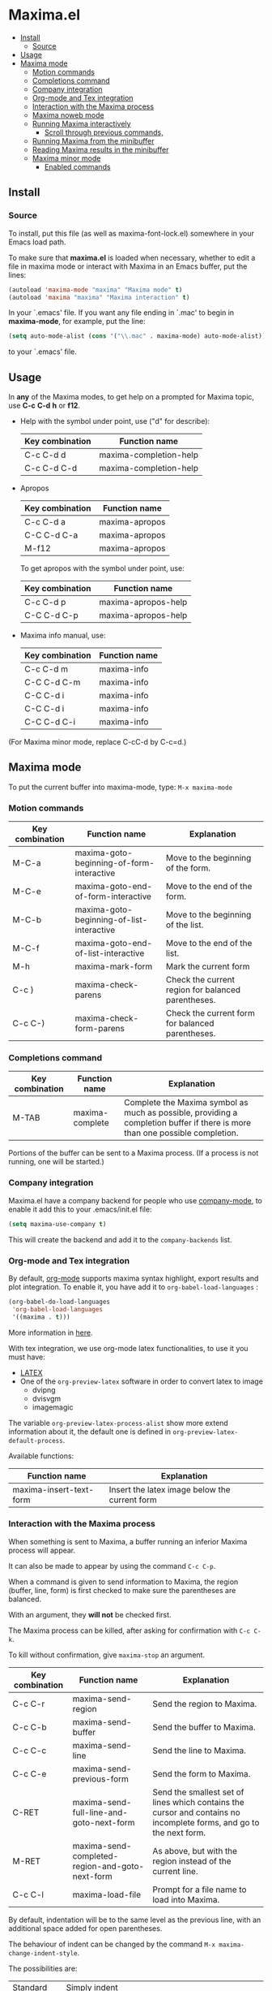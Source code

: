 * Maxima.el
[[License: GPL v3][https://img.shields.io/badge/License-GPLv3-blue.svg]]
  - [[#install][Install]]
    - [[#source][Source]]
  - [[#usage][Usage]]
  - [[#maxima-mode][Maxima mode]]
    - [[#motion-commands][Motion commands]]
    - [[#completions-command][Completions command]]
    - [[#company-integration][Company integration]]
    - [[#org-mode-and-tex-integration][Org-mode and Tex integration]]
    - [[#interaction-with-the-maxima-process][Interaction with the Maxima process]]
    - [[#maxima-noweb-mode][Maxima noweb mode]]
    - [[#running-maxima-interactively][Running Maxima interactively]]
      - [[#scroll-through-previous-commands][Scroll through previous commands,]]
    - [[#running-maxima-from-the-minibuffer][Running Maxima from the minibuffer]]
    - [[#reading-maxima-results-in-the-minibuffer][Reading Maxima results in the minibuffer]]
    - [[#maxima-minor-mode][Maxima minor mode]]
      - [[#enabled-commands][Enabled commands]]

** Install 
*** Source
To install, put this file (as well as maxima-font-lock.el)
somewhere in your Emacs load path.

To make sure that  *maxima.el*  is loaded when necessary, whether to
edit a file in maxima mode or interact with Maxima in an Emacs buffer,
put the lines:
 #+BEGIN_SRC emacs-lisp 
  (autoload 'maxima-mode "maxima" "Maxima mode" t)
  (autoload 'maxima "maxima" "Maxima interaction" t)
  #+END_SRC
In your `.emacs' file.  If you want any file ending in `.mac' to begin
in *maxima-mode*, for example, put the line:
 #+BEGIN_SRC emacs-lisp 
  (setq auto-mode-alist (cons '("\\.mac" . maxima-mode) auto-mode-alist))
  #+END_SRC
to your `.emacs' file.


** Usage

 In *any* of the Maxima modes, to get help on a prompted for Maxima topic,
use *C-c* *C-d* *h* or *f12*.

  + Help with the symbol under point, use ("d" for describe): 
    
    | Key combination | Function name            |
    |-----------------+--------------------------|
    | C-c C-d d       | maxima-completion-help |
    | C-c C-d C-d     | maxima-completion-help |
 
 
 + Apropos
   
    | Key combination | Function name  |
    |-----------------+----------------|
    | C-c C-d a       | maxima-apropos |
    | C-C C-d C-a     | maxima-apropos |
    | M-f12           | maxima-apropos |

   To get apropos with the symbol under point, use:

    | Key combination | Function name       |
    |-----------------+---------------------|
    | C-c C-d p       | maxima-apropos-help |
    | C-C C-d C-p     | maxima-apropos-help |
 
 + Maxima info manual, use:

    | Key combination | Function name |
    |-----------------+---------------|
    | C-c C-d m       | maxima-info   |
    | C-C C-d C-m     | maxima-info   |
    | C-C C-d i       | maxima-info   |
    | C-C C-d i       | maxima-info   |
    | C-C C-d C-i     | maxima-info   |

 
 (For Maxima minor mode, replace C-cC-d by C-c=d.)


** Maxima mode
To put the current buffer into maxima-mode, type:
=M-x maxima-mode=
 

*** Motion commands
    | Key combination | Function name                             | Explanation                                        |
    |-----------------+-------------------------------------------+----------------------------------------------------|
    | M-C-a           | maxima-goto-beginning-of-form-interactive | Move to the beginning of the form.                 |
    | M-C-e           | maxima-goto-end-of-form-interactive       | Move to the end of the form.                       |
    | M-C-b           | maxima-goto-beginning-of-list-interactive | Move to the beginning of the list.                 |
    | M-C-f           | maxima-goto-end-of-list-interactive       | Move to the end of the list.                       |
    | M-h             | maxima-mark-form                          | Mark the current form                              |
    | C-c )           | maxima-check-parens                       | Check the current region for balanced parentheses. |
    | C-c C-)         | maxima-check-form-parens                  | Check the current form for balanced parentheses.   |

    
*** Completions command

    | Key combination | Function name   | Explanation                                                                                                                  |
    |-----------------+-----------------+------------------------------------------------------------------------------------------------------------------------------|
    | M-TAB           | maxima-complete | Complete the Maxima symbol as much as possible, providing a completion buffer if there is more than one possible completion. |

Portions of the buffer can be sent to a Maxima process.  (If a process is  not running, one will be started.)


*** Company integration
    Maxima.el have a company backend for people who use [[https://melpa.org/#/company][company-mode]], to enable it add this to your .emacs/init.el file:
    #+begin_src emacs-lisp :tangle yes
    (setq maxima-use-company t)
    #+end_src
    
    This will create the backend and add it to the =company-backends= list.



*** Org-mode and Tex integration
    By default, [[https://orgmode.org/][org-mode]] supports maxima syntax highlight, export results and plot integration.
    To enable it, you have add it to =org-babel-load-languages= :

    #+begin_src emacs-lisp :tangle yes
(org-babel-do-load-languages
 'org-babel-load-languages
 '((maxima . t))) 
    #+end_src
    More information in [[https://www.orgmode.org/worg/org-contrib/babel/languages/ob-doc-maxima.html][here]].
    
    With tex integration, we use org-mode latex functionalities, to use it you must have:

    + [[HTTPS://www.latex-project.org/get/][LATEX]] 
    + One of the =org-preview-latex= software in order to convert latex to image
      + dvipng
      + dvisvgm
      + imagemagic

    The variable =org-preview-latex-process-alist= show more extend information about it, the default
    one is defined in =org-preview-latex-default-process=.
    
    Available functions:

| Function name           | Explanation                                   |
|-------------------------+-----------------------------------------------|
| maxima-insert-text-form | Insert the latex image below the current form |




*** Interaction with the Maxima process
 When something is sent to Maxima, a buffer running an inferior Maxima 
 process will appear.  

 It can also be made to appear by using the command =C-c C-p=.

 When a command is given to send information to Maxima, the region
 (buffer, line, form) is first checked to make sure the parentheses
 are balanced.  
 
 With an argument, they *will not* be checked first.
 
 The Maxima process can be killed, after asking for confirmation 
 with =C-c C-k=.  
 
 To kill without confirmation, give =maxima-stop= an argument.


    | Key combination | Function name                                   | Explanation                                                                                                         |
    |-----------------+-------------------------------------------------+---------------------------------------------------------------------------------------------------------------------|
    | C-c C-r         | maxima-send-region                              | Send the region to Maxima.                                                                                          |
    | C-c C-b         | maxima-send-buffer                              | Send the buffer to Maxima.                                                                                          |
    | C-c C-c         | maxima-send-line                                | Send the line to Maxima.                                                                                            |
    | C-c C-e         | maxima-send-previous-form                       | Send the form to Maxima.                                                                                            |
    | C-RET           | maxima-send-full-line-and-goto-next-form        | Send the smallest set of lines which contains the cursor and contains no incomplete forms, and go to the next form. |
    | M-RET           | maxima-send-completed-region-and-goto-next-form | As above, but with the region instead of the current line.                                                          |
    | C-c C-l         | maxima-load-file                                | Prompt for a file name to load into Maxima.                                                                         |


 By default, indentation will be to the same level as the 
 previous line, with an additional space added for open parentheses.
 
 The behaviour of indent can be changed by the command =M-x maxima-change-indent-style=.
 
 The possibilities are:

 | Standard      | Simply indent                                                                         |
 | Perhaps smart | Tries to guess an appropriate indentation, based on pen parentheses, "do" loops, etc. |
 
 
 The default can be set by setting the value of the variable 
 =maxima-indent-style= to either 'standard or 'perhaps-smart.
 

 In both cases, =M-x maxima-untab= will remove a level of indentation.


*** Maxima noweb mode 
 maxima-noweb-mode is a modification of maxima-mode that will work with [[https://github.com/nrnrnr/noweb/blob/master/src/elisp/noweb-mode.el][noweb-mode]] nicely.
 It will limit any relevant searches  to the current chunk and treat <<...>> as word parts.
 To enable it, you have to require it, like this:

 #+begin_src emacs-lisp :tangle yes
 (require 'maxima-noweb)
 #+end_src
 

*** Running Maxima interactively 
 
 To run Maxima interactively in a buffer, type =M-x maxima=
 In the Maxima process buffer,return will check the line for balanced parentheses, and send line as input.
 
**** Scroll through previous commands,

     | Key combination | Explanation                                                           |
     |-----------------+-----------------------------------------------------------------------|
     | M-p             | Bring the previous input to the current prompt,                       |
     | M-n             | Bring the next input to the prompt.                                   |
     | M-r             | Bring the previous input matching a regular expression to the prompt, |
     | M-s             | Bring the next input matching a regular expression to the prompt.     |


*** Running Maxima from the minibuffer

 The command =M-x maxima-minibuffer=
 will allow you to interact with Maxima from the minibuffer.  
 The arrows will allow you to scroll through previous inputs.
 
 The line (autoload 'maxima-minibuffer "maxima" "Maxima in a minibuffer" t)
 in your .emacs will make sure the function is available.
 
 If the variable maxima-minibuffer-2d is non-nil, then the output
 will be in Maxima's 2d output form, otherwise it will be in 
 Maxima's 1d output form. 
 
 The command maxima-insert-last-output will insert
 the last maxima output into the current buffer; if the output is in 2d, 
 this will look unpleasant.  The command  maxima-insert-last-output-tex
 will insert the TeX form of the output.
 

*** Reading Maxima results in the minibuffer 
 The command `maxima-minibuffer-on-determined-region' 
   will send the part of the current buffer containing the point and between 
   the regexps `maxima-minor-prefix' and `maxima-minor-postfix' (currently
   both blank lines) to the Maxima process and insert the result in the
   minibuffer.  
   
   With an argument, `maxima-minibuffer-in-determined-region'
   will also insert the output into the current buffer, after " ==> "
   and before "//".  (The symbol ` ==> ' is the value of the customizable 
   variable `maxima-minor-output' and "//" is the value of 
   `maxima-minor-output-end'.  The new output is inserted, these strings 
   will be used to delete the old output.
   
   
   Outside of comments in maxima-mode, the opening and closing indicators 
   are the values of `maxima-mode-minor-output' and 
   `maxima-mode-minor-output-end', which by default are " /*==>" and 
   " <==*/", respectively.

 The commands `maxima-minibuffer-on-region', `maxima-minibuffer-on-line'
 and `maxima-minibuffer-on-form' work similarly to 
 `maxima-minibuffer-on-determined-region', but send the current region
 (respectively, the current line, current form) to Maxima and display
 the result in the minibuffer.
 (The form is the region between the preceding ; or $ and the subsequent
 ; or $)
 
 Care must be taken when inserting the output into the current buffer
 with `maxima-minibuffer-on-region' and `maxima-minibuffer-on-form'.
 With `maxima-minibuffer-on-region', as with 
 `maxima-minibuffer-on-determined-region' above, everything after any
 "==>" in the region will be ignored.  
 
 
 What will typically happen with `maxima-minibuffer-on-region' and
 `maxima-minibuffer-on-form', however, is that new outputs will
 be inserted without old output being deleted.

 The commands for the Maxima-minibuffer interaction can be made
 available by putting 

  #+BEGIN_SRC emacs-lisp 
 (autoload 'maxima-minibuffer "maxima" "Interact with Maxima from the minibuffer" t)
  (autoload 'maxima-minibuffer-on-determined-region "maxima" 
            "Send a information to Maxima, display the results in the minibuffer" t)
  (autoload 'maxima-minibuffer-on-region "maxima" 
            "Send a information to Maxima, display the results in the minibuffer" t)
  (autoload 'maxima-minibuffer-on-line "maxima" 
            "Send a information to Maxima, display the results in the minibuffer" t)
  (autoload 'maxima-minibuffer-on-form "maxima" 
            "Send a information to Maxima, display the results in the minibuffer" t)
  #+END_SRC
  
 in your .emacs


*** Maxima minor mode
 maxima-minor-mode provides convenient keybindings for the various
 interactions between Maxima and the minibuffer.
 
 It can be made easily available by placing this code in your .emacs,
 then =M-x maxima-minor-mode= will start the minor mode.

 #+begin_src emacs-lisp
  (autoload 'maxima-minor-mode "maxima" "Maxima minor mode" t)
 #+end_src
 
 (The autoloads for the individual function will not then be necessary.)
 
**** Enabled commands
     | Key combination | Function                                |
     |-----------------+-----------------------------------------|
     | C-c=e           | maxima-minibuffer-on-determined-region' |
     | C-c=l           | maxima-minibuffer-on-line'              |
     | C-c=r           | maxima-minibuffer-on-region'            |
     | C-c=f           | maxima-minibuffer-on-form'              |
     | C-c=m           | maxima-minibuffer'                      |
     | C-c=o           | maxima-insert-last-output'              |
     | C-c=t           | maxima-insert-last-output-tex'          |
